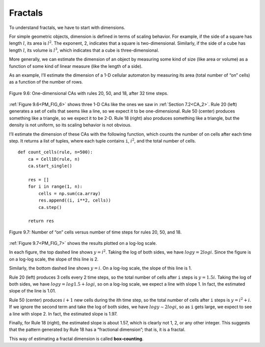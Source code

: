 Fractals
--------

.. _PM_6:

.. _PM_FIG_6:

To understand fractals, we have to start with dimensions.


For simple geometric objects, dimension is defined in terms of scaling behavior. For example, if the side of a square has length :math:`l`, its area is :math:`l^2`. The exponent, 2, indicates that a square is two-dimensional. Similarly, if the side of a cube has length :math:`l`, its volume is :math:`l^3`, which indicates that a cube is three-dimensional.

More generally, we can estimate the dimension of an object by measuring some kind of size (like area or volume) as a function of some kind of linear measure (like the length of a side).

As an example, I’ll estimate the dimension of a 1-D cellular automaton by measuring its area (total number of “on” cells) as a function of the number of rows.

.. figure:: Figures/figure_8.6.png
    :align: center
    :alt: "Figure 9.6: One-dimensional CAs with rules 20, 50, and 18, after 32 time steps."

    Figure 9.6: One-dimensional CAs with rules 20, 50, and 18, after 32 time steps.

:ref:`Figure 9.6<PM_FIG_6>` shows three 1-D CAs like the ones we saw in :ref:`Section 7.2<CA_2>`. Rule 20 (left) generates a set of cells that seems like a line, so we expect it to be one-dimensional. Rule 50 (center) produces something like a triangle, so we expect it to be 2-D. Rule 18 (right) also produces something like a triangle, but the density is not uniform, so its scaling behavior is not obvious.

I’ll estimate the dimension of these CAs with the following function, which counts the number of on cells after each time step. It returns a list of tuples, where each tuple contains ``i``, :math:`i^2`, and the total number of cells.


.. _PM_FIG_7:

::

    def count_cells(rule, n=500):
        ca = Cell1D(rule, n)
        ca.start_single()

        res = []
        for i in range(1, n):
            cells = np.sum(ca.array)
            res.append((i, i**2, cells))
            ca.step()

        return res

.. figure:: Figures/figure_8.7.png
    :align: center
    :alt: "Figure 9.7: Number of “on” cells versus number of time steps for rules 20, 50, and 18."

    Figure 9.7: Number of “on” cells versus number of time steps for rules 20, 50, and 18.

:ref:`Figure 9.7<PM_FIG_7>` shows the results plotted on a log-log scale.

In each figure, the top dashed line shows :math:`y = i^2`. Taking the log of both sides, we have :math:`log y = 2 log i`. Since the figure is on a log-log scale, the slope of this line is 2.

Similarly, the bottom dashed line shows :math:`y = i`. On a log-log scale, the slope of this line is 1.

Rule 20 (left) produces 3 cells every 2 time steps, so the total number of cells after ``i`` steps is :math:`y = 1.5 i`. Taking the log of both sides, we have :math:`log y = log 1.5 + log i`, so on a log-log scale, we expect a line with slope 1. In fact, the estimated slope of the line is 1.01.

Rule 50 (center) produces :math:`i+1` new cells during the ith time step, so the total number of cells after ``i`` steps is :math:`y = i^2 + i`. If we ignore the second term and take the log of both sides, we have :math:`log y ∼ 2 log i`, so as ``i`` gets large, we expect to see a line with slope 2. In fact, the estimated slope is 1.97.

Finally, for Rule 18 (right), the estimated slope is about 1.57, which is clearly not 1, 2, or any other integer. This suggests that the pattern generated by Rule 18 has a “fractional dimension”; that is, it is a fractal.

This way of estimating a fractal dimension is called **box-counting**.

.. fillintheblank:: q_8.6.1
    :casei:
    
    The estimated slope of rule 20 is |Blank|, the estimated slope of rule 50 is |Blank|, and the estimated slope of rule 18 is |Blank|.

    - :1.01: Correct!
      :1.97: Look again at what rule's slope you are looking.
      :1.57: Close, but this is not the slope for this rule.
      :x: Incorrect, please try again.

    - :1.97: Correct!
      :1.57: Close, but this is not the slope for this rule.
      :1.01: This is incorrect sorry, please pay attention to what rule the blank is for. 
      :x: Incorrect, please try again.

    - :1.57: Correct!
      :1.01: This is incorrect sorry, please pay attention to what rule the blank is for. 
      :1.97: Look again at what rule's slope you are looking.
      :x: Incorrect, please try again.